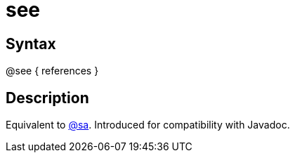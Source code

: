 = see

== Syntax
@see { references }

== Description
Equivalent to xref:commands/sa.adoc[@sa]. Introduced for compatibility with Javadoc.